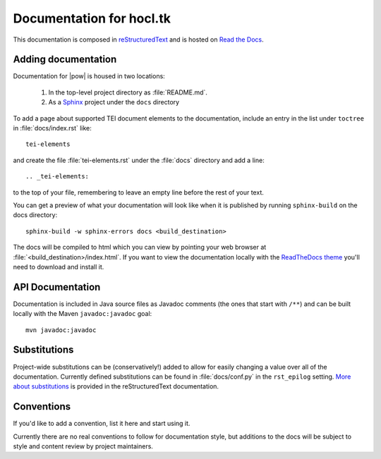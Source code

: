 .. _docs:

=========================
Documentation for hocl.tk
=========================

This documentation is composed in reStructuredText_ and is hosted on `Read the Docs`_. 

.. _reStructuredText: http://docutils.sourceforge.net/docs/ref/rst/restructuredtext.html
.. _Read the Docs: http://hocltk.readthedocs.org/en/latest/


Adding documentation
---------------------
Documentation for |pow| is housed in two locations: 

    #. In the top-level project directory as :file:`README.md`. 
    #. As a `Sphinx <http://sphinx-doc.org/>`_ project under the ``docs`` directory 

To add a page about supported TEI document elements to the documentation, include an entry in the list under ``toctree`` in :file:`docs/index.rst` like::

    tei-elements

and create the file :file:`tei-elements.rst` under the :file:`docs` directory and add a line::

    .. _tei-elements:

to the top of your file, remembering to leave an empty line before the rest of your text.

You can get a preview of what your documentation will look like when it is published by running ``sphinx-build`` on the docs directory::

    sphinx-build -w sphinx-errors docs <build_destination>

The docs will be compiled to html which you can view by pointing your web browser at :file:`<build_destination>/index.html`. If you want to view the documentation locally with the `ReadTheDocs theme <https://github.com/snide/sphinx_rtd_theme>`_ you'll need to download and install it.

API Documentation
------------------
Documentation is included in Java source files as Javadoc comments (the ones that start with ``/**``) and can be built locally with the Maven ``javadoc:javadoc`` goal::

    mvn javadoc:javadoc

Substitutions
-------------
Project-wide substitutions can be (conservatively!) added to allow for easily changing a value over all of the documentation. Currently defined substitutions can be found in :file:`docs/conf.py` in the ``rst_epilog`` setting. `More about substitutions <http://docutils.sourceforge.net/docs/ref/rst/restructuredtext.html#substitution-definitions>`_ is provided in the reStructuredText documentation.

Conventions
-----------
If you'd like to add a convention, list it here and start using it.

Currently there are no real conventions to follow for documentation style, but additions to the docs will be subject to style and content review by project maintainers.

